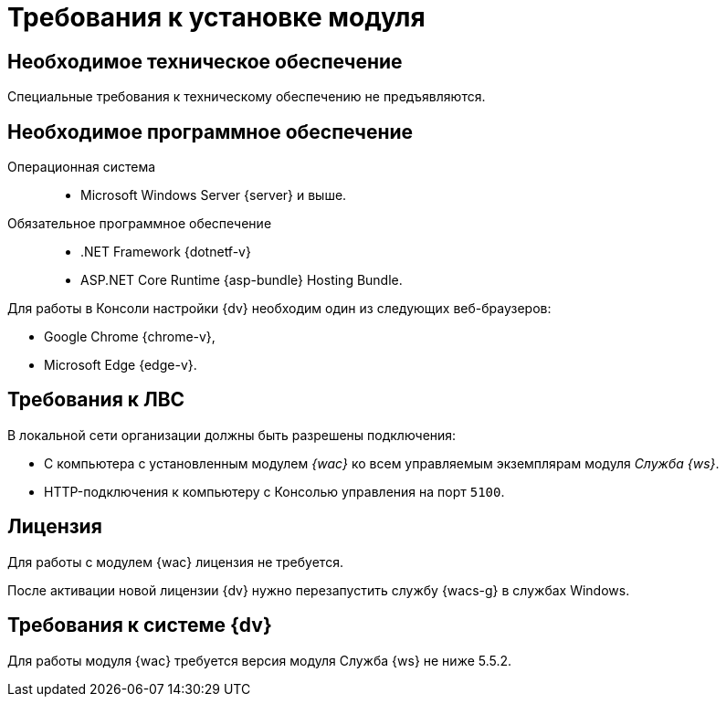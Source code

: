= Требования к установке модуля

[#hardware]
== Необходимое техническое обеспечение

Специальные требования к техническому обеспечению не предъявляются.

[#software]
== Необходимое программное обеспечение

Операционная система::
* Microsoft Windows Server {server} и выше.
Обязательное программное обеспечение::
* .NET Framework {dotnetf-v}
* ASP.NET Core Runtime {asp-bundle} Hosting Bundle.

Для работы в Консоли настройки {dv} необходим один из следующих веб-браузеров:

* Google Chrome {chrome-v},
* Microsoft Edge {edge-v}.

[#network]
== Требования к ЛВС

.В локальной сети организации должны быть разрешены подключения:
* С компьютера с установленным модулем _{wac}_ ко всем управляемым экземплярам модуля _Служба {ws}_.
* HTTP-подключения к компьютеру с Консолью управления на порт `5100`.

[#license]
== Лицензия

Для работы с модулем {wac} лицензия не требуется.

После активации новой лицензии {dv} нужно перезапустить службу {wacs-g} в службах Windows.

[#docsvision]
== Требования к системе {dv}

Для работы модуля {wac} требуется версия модуля Служба {ws} не ниже 5.5.2.
